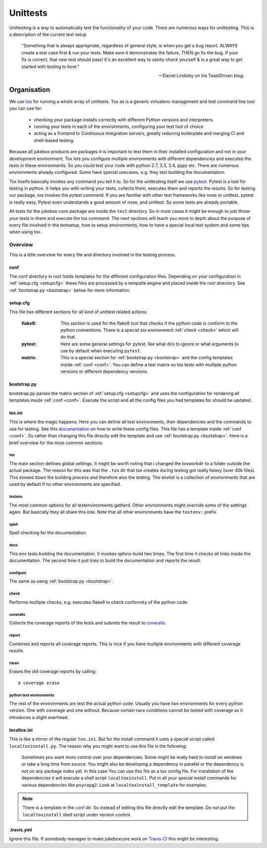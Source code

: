 .. _unittests:

=========
Unittests
=========

Unittesting is a way to automatically test the functionality of your code.
There are numerous ways for unittesting. This is a description of the current test setup

  "Something that is always appropriate, regardless of general style, is when you get a bug report. ALWAYS create a test case first & run your tests. Make sure it demonstrates the failure, THEN go fix the bug. If your fix is correct, that new test should pass! It's an excellent way to sanity check yourself & is a great way to get started with testing to boot."

  -- Daniel Lindsley on his ToastDriven blog.

Organisation
------------

We use `tox <https://pypi.python.org/pypi/tox>`_ for running a whole array of unittests.
Tox as is a generic virtualenv management and test command line tool you can use for:

    - checking your package installs correctly with different Python versions and interpreters
    - running your tests in each of the environments, configuring your test tool of choice
    - acting as a frontend to Continuous Integration servers, greatly reducing boilerplate and merging CI and shell-based testing.

Because all jukebox products are packages it is important to test them in their installed configuration and not in your development environment.
Tox lets you configure multiple environments with different dependencies and executes the tests in these environments. So you could test your code
with python 2.7, 3.3, 3.4, pypy etc. There are numerous environments already configured. Some have special usecases, e.g. they test building the documentation.

Tox itselfs basically invokes any command you tell it to. So for the unittesting itself we use `pytest <http://pytest.org/latest/>`_.
Pytest is a tool for testing in python. It helps you with writing your tests, collects them, executes them and reports the results.
So for testing our package, tox invokes the pytest command.
If you are familiar with other test frameworks like nose or unittest, pytest is really easy. Pytest even understands a good amount of nose,
and unittest. So some tests are already portable.

All tests for the jukebox-core package are inside the ``test`` directory. So in most cases it might be enough to just throw your tests in there and
execute the tox command. The next sections will teach you more in depth about the purpose of every file involved in the testsetup, how to
setup environments, how to have a special local test system and some tips when using tox.


--------
Overview
--------

This is a little overview for every file and directory involved in the testing process.

.. _conf:

++++
conf
++++

The conf directory in root holds templates for the different configuration files.
Depending on your configuration in :ref:`setup.cfg <setupcfg>` these files are processed by a tempalte engine
and placed inside the root directory. See :ref:`bootstrap.py <bootstrap>` below for more information.

.. _setupcfg:

+++++++++
setup.cfg
+++++++++

This file has different sections for all kind of unittest related actions:

  :flake8: This section is used for the flake8 tool that checks if the python code is conform to the python conventions.
	   There is a special tox environment :ref:`check <check>` which will do that.
  :pytest: Here are some general settings for pytest, like what dirs to ignore or what arguments to use
           by default when executing ``pytest``.
  :matrix: This is a special section for :ref:`bootstrap.py <bootstrap>` and the config templates inside :ref:`conf <conf>`.
           You can define a test matrix so tox tests with multiple python versions or different dependency versions.


.. _bootstrap:

++++++++++++
bootstrap.py
++++++++++++

bootstrap.py parses the matrix section of :ref:`setup.cfg <setupcfg>` and uses the configuration for rendering all
templates inside :ref:`conf <conf>`. Execute the script and all the config files you had templates for should be updated.

+++++++
tox.ini
+++++++

This is where the magic happens. Here you can define all test environments, their dependencies and the commands to use for testing.
See this `documentation <https://testrun.org/tox/latest/config.html>`_ on how to write these config files.
This file has a template inside :ref:`conf <conf>`.
So rather than changing this file directly edit the template and use :ref:`bootstrap.py <bootstrap>`.
Here is a brief overview for the most common sections:

~~~
tox
~~~

The main section defines global settings. It might be worth noting that i changed the toxworkdir to a folder outside the actual package.
The reason for this was that the ``.tox`` dir that tox creates during testing got really heavy (over 40k files). This slowed down the building
process and therefore also the testing.
The envlist is a collection of environments that are used by default if no other environments are specified.

~~~~~~~
testenv
~~~~~~~

The most common options for all testenvironments gatherd. Other environments might override some of the settings again.
But basically they all share this one. Note that all other environments have the ``testenv:`` prefix.

~~~~~
spell
~~~~~

Spell checking for the documentation.

~~~~
docs
~~~~

This env tests building the documentation. It invokes sphinx-build two times. The first time it checks all links inside the documentation.
The second time it just tries to build the documentation and reports the result.

~~~~~~~~~
configure
~~~~~~~~~

The same as using :ref:`bootstrap.py <bootstrap>`.

.. _check:

~~~~~
check
~~~~~

Performs multiple checks, e.g. executes flake8 to check conformity of the python code.

~~~~~~~~~
coveralls
~~~~~~~~~

Collects the coverage reports of the tests and submits the result to `coveralls <https://coveralls.io/>`_.

~~~~~~
report
~~~~~~

Combines and reports all coverage reports. This is nice if you have multiple environments with different coverage results.

~~~~~
clean
~~~~~

Erases the old coverage reports by calling::

  $ coverage erase

~~~~~~~~~~~~~~~~~~~~~~~~
python test environments
~~~~~~~~~~~~~~~~~~~~~~~~

The rest of the environments are test the actual python code.
Usually you have two environments for every python version. One with coverage and one without.
Because certain race conditions cannot be tested with coverage as it introduces a slight overhead. 


++++++++++++
localtox.ini
++++++++++++

This is like a mirror of the regular ``tox.ini``. But for the install command it uses a special script called ``localtoxinstall.py``.
The reason why you might want to use this file is the following:

  Sometimes you want more control over your dependencies. Some might be really hard to install on windows or take a long time from source.
  You might also be developing a dependency in parallel or the dependency is not on any package index yet. In this case
  You can use this file as a tox config file. For installation of the dependencies it will execute a shell script ``localtoxinstall``.
  Put in all your special install commands for various dependencies like ``psycopg2``.
  Look at ``localtoxinstall_template`` for examples.

.. Note:: There is a template in the conf_ dir. So instead of editing this file directly edit the template.
          Do not put the ``localtoxinstall`` shell script under version control.


+++++++++++
.travis.yml
+++++++++++

Ignore this file. If somebody manages to make jukeboxcore work on `Travis-CI <https://travis-ci.org/>`_ this might be interesting.
